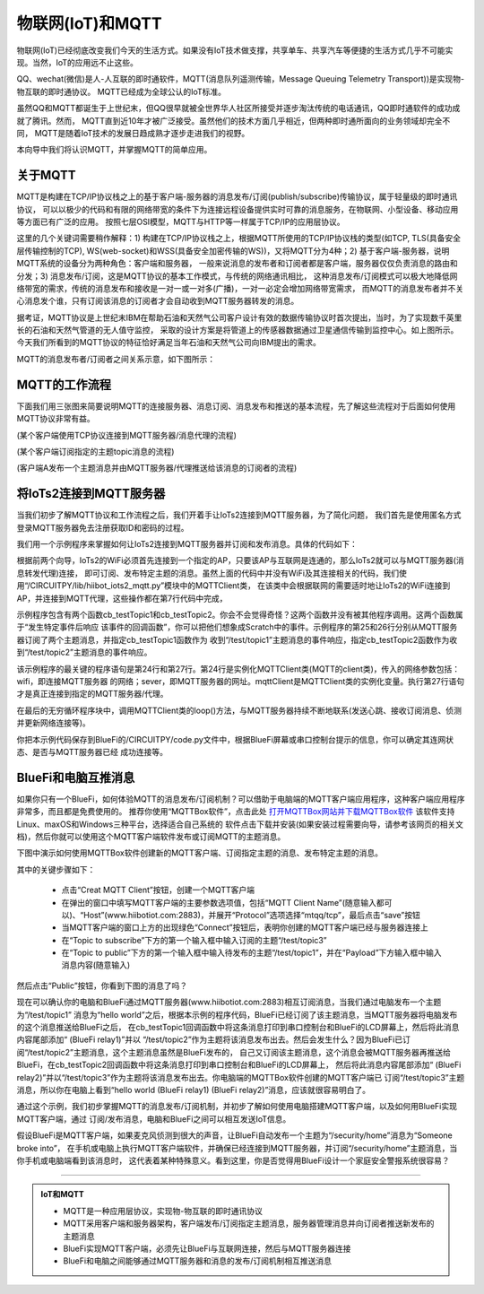 物联网(IoT)和MQTT
==========================

物联网(IoT)已经彻底改变我们今天的生活方式。如果没有IoT技术做支撑，共享单车、共享汽车等便捷的生活方式几乎不可能实现。当然，IoT的应用远不止这些。

QQ、wechat(微信)是人-人互联的即时通软件，MQTT(消息队列遥测传输，Message Queuing Telemetry Transport))是实现物-物互联的即时通协议。
MQTT已经成为全球公认的IoT标准。

虽然QQ和MQTT都诞生于上世纪末，但QQ很早就被全世界华人社区所接受并逐步淘汰传统的电话通讯，QQ即时通软件的成功成就了腾讯。然而，
MQTT直到近10年才被广泛接受。虽然他们的技术方面几乎相近，但两种即时通所面向的业务领域却完全不同，
MQTT是随着IoT技术的发展日趋成熟才逐步走进我们的视野。

本向导中我们将认识MQTT，并掌握MQTT的简单应用。

关于MQTT
------------------------

MQTT是构建在TCP/IP协议栈之上的基于客户端-服务器的消息发布/订阅(publish/subscribe)传输协议，属于轻量级的即时通讯协议，
可以以极少的代码和有限的网络带宽的条件下为连接远程设备提供实时可靠的消息服务，在物联网、小型设备、移动应用等方面已有广泛的应用。
按照七层OSI模型，MQTT与HTTP等一样属于TCP/IP的应用层协议。

这里的几个关键词需要稍作解释：1) 构建在TCP/IP协议栈之上，根据MQTT所使用的TCP/IP协议栈的类型(如TCP, TLS(具备安全层传输控制的TCP), 
WS(web-socket)和WSS(具备安全加密传输的WS))，又将MQTT分为4种；2) 基于客户端-服务器，说明MQTT系统的设备分为两种角色：客户端和服务器，
一般来说消息的发布者和订阅者都是客户端，服务器仅仅负责消息的路由和分发；3) 消息发布/订阅，这是MQTT协议的基本工作模式，与传统的网络通讯相比，
这种消息发布/订阅模式可以极大地降低网络带宽的需求，传统的消息发布和接收是一对一或一对多(广播)，一对一必定会增加网络带宽需求，
而MQTT的消息发布者并不关心消息发个谁，只有订阅该消息的订阅者才会自动收到MQTT服务器转发的消息。

.. image:: /../../_static/images/iots2_tutorials/mqtt_orgin.png
  :scale: 100%
  :align: center

据考证，MQTT协议是上世纪末IBM在帮助石油和天然气公司客户设计有效的数据传输协议时首次提出，当时，为了实现数千英里长的石油和天然气管道的无人值守监控，
采取的设计方案是将管道上的传感器数据通过卫星通信传输到监控中心。如上图所示。今天我们所看到的MQTT协议的特征恰好满足当年石油和天然气公司向IBM提出的需求。

MQTT的消息发布者/订阅者之间关系示意，如下图所示：

.. image:: /../../_static/images/iots2_tutorials/mqtt_0.png
  :scale: 100%
  :align: center


MQTT的工作流程
------------------------

下面我们用三张图来简要说明MQTT的连接服务器、消息订阅、消息发布和推送的基本流程，先了解这些流程对于后面如何使用MQTT协议非常有益。

.. image:: /../../_static/images/iots2_tutorials/mqtt_1.jpg
  :scale: 100%
  :align: center

(某个客户端使用TCP协议连接到MQTT服务器/消息代理的流程)

.. image:: /../../_static/images/iots2_tutorials/mqtt_2.jpg
  :scale: 100%
  :align: center

(某个客户端订阅指定的主题topic消息的流程)

.. image:: /../../_static/images/iots2_tutorials/mqtt_3.jpg
  :scale: 100%
  :align: center

(客户端A发布一个主题消息并由MQTT服务器/代理推送给该消息的订阅者的流程)


将IoTs2连接到MQTT服务器
----------------------------

当我们初步了解MQTT协议和工作流程之后，我们开着手让IoTs2连接到MQTT服务器，为了简化问题，
我们首先是使用匿名方式登录MQTT服务器免去注册获取ID和密码的过程。

我们用一个示例程序来掌握如何让IoTs2连接到MQTT服务器并订阅和发布消息。具体的代码如下：

.. code-block::  python
  :linenos:

  import time
  from hiibot_iots2 import IoTs2
  from hiibot_iots2_mqtt import MQTTClient
  iots2 = IoTs2()
  iots2.pixels[0] = (255, 63, 0)
  iots2.screen.rotation = 180
  mqttClient = MQTTClient()
  msgTopic1 = "/test/topic1"
  msgTopic2 = "/test/topic2"
  msgTopic3 = "/test/topic3"
  def testTopic1(message):
      print('New message (topic="{}", message="{}")'.format(msgTopic1, message))
      mqttClient.publishMessage(msgTopic2, message)
  def testTopic2(message):
      print('New message (topic="{}", message="{}")'.format(msgTopic2, message))
      mqttClient.publishMessage(msgTopic3, message)
  mqttClient.subscribeTopic(msgTopic1, testTopic1)
  mqttClient.subscribeTopic(msgTopic2, testTopic2)
  mqttClient.connect()
  while True:
      mqttClient.loop()
      time.sleep(0.005)

根据前两个向导，IoTs2的WiFi必须首先连接到一个指定的AP，只要该AP与互联网是连通的，那么IoTs2就可以与MQTT服务器(消息转发代理)连接，
即可订阅、发布特定主题的消息。虽然上面的代码中并没有WiFi及其连接相关的代码，我们使用“/CIRCUITPY/lib/hiibot_iots2_mqtt.py”模块中的MQTTClient类，
在该类中会根据联网的需要适时地让IoTs2的WiFi连接到AP，并连接到MQTT代理，这些操作都在第7行代码中完成，

示例程序包含有两个函数cb_testTopic1和cb_testTopic2。你会不会觉得奇怪？这两个函数并没有被其他程序调用。这两个函数属于“发生特定事件后响应
该事件的回调函数”，你可以把他们想象成Scratch中的事件。示例程序的第25和26行分别从MQTT服务器订阅了两个主题消息，并指定cb_testTopic1函数作为
收到“/test/topic1”主题消息的事件响应，指定cb_testTopic2函数作为收到“/test/topic2”主题消息的事件响应。

该示例程序的最关键的程序语句是第24行和第27行。第24行是实例化MQTTClient类(MQTT的client类)，传入的网络参数包括：wifi，即连接MQTT服务器
的网络；sever，即MQTT服务器的网址。mqttClient是MQTTClient类的实例化变量。执行第27行语句才是真正连接到指定的MQTT服务器/代理。

在最后的无穷循环程序块中，调用MQTTClient类的loop()方法，与MQTT服务器持续不断地联系(发送心跳、接收订阅消息、侦测并更新网络连接等)。

你把本示例代码保存到BlueFi的/CIRCUITPY/code.py文件中，根据BlueFi屏幕或串口控制台提示的信息，你可以确定其连网状态、是否与MQTT服务器已经
成功连接等。


BlueFi和电脑互推消息
-------------------------------------

如果你只有一个BlueFi，如何体验MQTT的消息发布/订阅机制？可以借助于电脑端的MQTT客户端应用程序，这种客户端应用程序非常多，而且都是免费使用的。
推荐你使用“MQTTBox软件”，点击此处 `打开MQTTBox网站并下载MQTTBox软件`_ 该软件支持Linux、maxOS和Windows三种平台，选择适合自己系统的
软件点击下载并安装(如果安装过程需要向导，请参考该网页的相关文档)，然后你就可以使用这个MQTT客户端软件发布或订阅MQTT的主题消息。

.. _打开MQTTBox网站并下载MQTTBox软件: http://workswithweb.com/mqttbox.html


下图中演示如何使用MQTTBox软件创建新的MQTT客户端、订阅指定主题的消息、发布特定主题的消息。

.. image:: /../../_static/images/iots2_tutorials/mqtt_box_use.gif
  :scale: 60%
  :align: center

其中的关键步骤如下：

  - 点击“Creat MQTT Client”按钮，创建一个MQTT客户端
  - 在弹出的窗口中填写MQTT客户端的主要参数选项值，包括“MQTT Client Name”(随意输入都可以)、“Host”(www.hiibotiot.com:2883)，并展开“Protocol”选项选择“mtqq/tcp”，最后点击“save”按钮
  - 当MQTT客户端的窗口上方的出现绿色“Connect”按钮后，表明你创建的MQTT客户端已经与服务器连接上
  - 在“Topic to subscribe”下方的第一个输入框中输入订阅的主题“/test/topic3”
  - 在“Topic to public”下方的第一个输入框中输入待发布的主题“/test/topic1”，并在“Payload”下方输入框中输入消息内容(随意输入)

然后点击“Public”按钮，你看到下图的消息了吗？

.. image:: /../../_static/images/bluefi_basics/mqtt_4.jpg
  :scale: 60%
  :align: center

现在可以确认你的电脑和BlueFi通过MQTT服务器(www.hiibotiot.com:2883)相互订阅消息，当我们通过电脑发布一个主题为“/test/topic1”
消息为“hello world”之后，根据本示例的程序代码，BlueFi已经订阅了该主题消息，当MQTT服务器将电脑发布的这个消息推送给BlueFi之后，
在cb_testTopic1回调函数中将这条消息打印到串口控制台和BlueFi的LCD屏幕上，然后将此消息内容尾部添加“ (BlueFi relay1)”并以
“/test/topic2”作为主题将该消息发布出去。然后会发生什么？因为BlueFi已订阅“/test/topic2”主题消息，这个主题消息虽然是BlueFi发布的，
自己又订阅该主题消息，这个消息会被MQTT服务器再推送给BlueFi，在cb_testTopic2回调函数中将这条消息打印到串口控制台和BlueFi的LCD屏幕上，
然后将此消息内容尾部添加“ (BlueFi relay2)”并以“/test/topic3”作为主题将该消息发布出去。你电脑端的MQTTBox软件创建的MQTT客户端已
订阅“/test/topic3”主题消息，所以你在电脑上看到“hello world (BlueFi relay1) (BlueFi relay2)”消息，应该就很容易明白了。

通过这个示例，我们初步掌握MQTT的消息发布/订阅机制，并初步了解如何使用电脑搭建MQTT客户端，以及如何用BlueFi实现MQTT客户端，通过
订阅/发布消息，电脑和BlueFi之间可以相互发送IoT信息。

假设BlueFi是MQTT客户端，如果麦克风侦测到很大的声音，让BlueFi自动发布一个主题为“/security/home”消息为“Someone broke into”，
在手机或电脑上执行MQTT客户端软件，并确保已经连接到MQTT服务器，并订阅“/security/home”主题消息，当你手机或电脑端看到该消息时，
这代表着某种特殊意义。看到这里，你是否觉得用BlueFi设计一个家庭安全警报系统很容易？

-----------------------------

.. admonition::  IoT和MQTT

  - MQTT是一种应用层协议，实现物-物互联的即时通讯协议
  - MQTT采用客户端和服务器架构，客户端发布/订阅指定主题消息，服务器管理消息并向订阅者推送新发布的主题消息
  - BlueFi实现MQTT客户端，必须先让BlueFi与互联网连接，然后与MQTT服务器连接
  - BlueFi和电脑之间能够通过MQTT服务器和消息的发布/订阅机制相互推送消息

